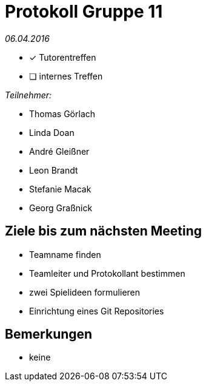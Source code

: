 = Protokoll Gruppe 11

__06.04.2016__

- [*] Tutorentreffen
- [ ] internes Treffen

.__Teilnehmer:__
* Thomas Görlach
* Linda Doan
* André Gleißner
* Leon Brandt
* Stefanie Macak
* Georg Graßnick

== Ziele bis zum nächsten Meeting

* Teamname finden
* Teamleiter und Protokollant bestimmen
* zwei Spielideen formulieren
* Einrichtung eines Git Repositories

== Bemerkungen
* keine
